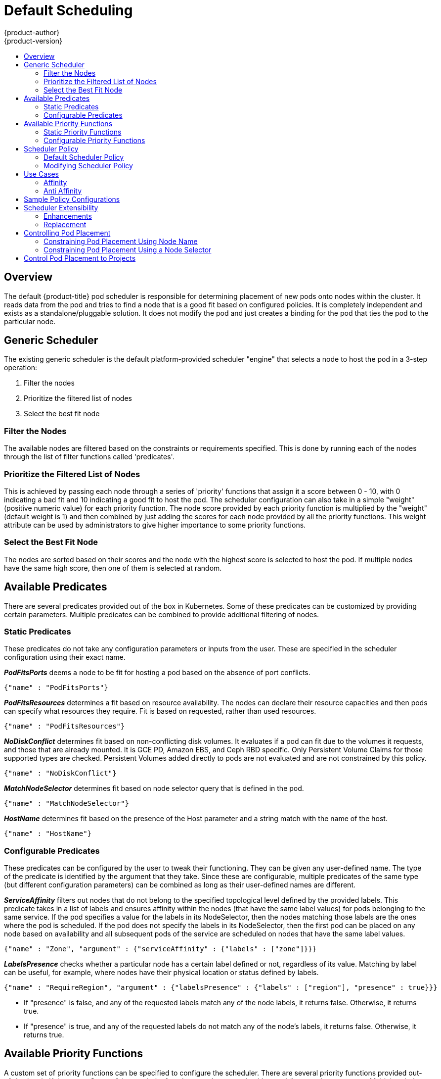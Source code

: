 [[admin-guide-scheduler]]
= Default Scheduling
{product-author}
{product-version}
:data-uri:
:icons:
:experimental:
:toc: macro
:toc-title:

toc::[]

== Overview
The default {product-title} pod scheduler is responsible for determining placement of new
pods onto nodes within the cluster. It reads data from the pod and tries to find
a node that is a good fit based on configured policies. It is completely
independent and exists as a standalone/pluggable solution. It does not modify
the pod and just creates a binding for the pod that ties the pod to the
particular node.

[[generic-scheduler]]
== Generic Scheduler
The existing generic scheduler is the default platform-provided scheduler
"engine" that selects a node to host the pod in a 3-step operation:

. Filter the nodes
. Prioritize the filtered list of nodes
. Select the best fit node

[[filter-the-nodes]]
=== Filter the Nodes
The available nodes are filtered based on the constraints or requirements
specified. This is done by running each of the nodes through the list of filter
functions called 'predicates'.

[[prioritize-filtered-list-nodes]]
=== Prioritize the Filtered List of Nodes
This is achieved by passing each node through a series of 'priority' functions
that assign it a score between 0 - 10, with 0 indicating a bad fit and 10
indicating a good fit to host the pod. The scheduler configuration can also take
in a simple "weight" (positive numeric value) for each priority function. The
node score provided by each priority function is multiplied by the "weight"
(default weight is 1) and then combined by just adding the scores for each node
provided by all the priority functions. This weight attribute can be used by
administrators to give higher importance to some priority functions.

[[select-best-fit-node]]
=== Select the Best Fit Node
The nodes are sorted based on their scores and the node with the highest score
is selected to host the pod. If multiple nodes have the same high score, then
one of them is selected at random.

[[available-predicates]]
== Available Predicates
There are several predicates provided out of the box in Kubernetes. Some of
these predicates can be customized by providing certain parameters. Multiple
predicates can be combined to provide additional filtering of nodes.

[[static-predicates]]
=== Static Predicates
These predicates do not take any configuration parameters or inputs from the
user. These are specified in the scheduler configuration using their exact
name.

**_PodFitsPorts_** deems a node to be fit for hosting a pod based on the absence
of port conflicts.
----
{"name" : "PodFitsPorts"}
----

**_PodFitsResources_** determines a fit based on resource availability. The
nodes can declare their resource capacities and then pods can specify what
resources they require. Fit is based on requested, rather than used
resources.
----
{"name" : "PodFitsResources"}
----

**_NoDiskConflict_** determines fit based on non-conflicting disk volumes.
It evaluates if a pod can fit due to the volumes it requests, and those that are
already mounted. It is GCE PD, Amazon EBS, and Ceph RBD specific.
Only Persistent Volume Claims for those supported types are checked.
Persistent Volumes added directly to pods are not evaluated and are not constrained by this policy.
----
{"name" : "NoDiskConflict"}
----

**_MatchNodeSelector_** determines fit based on node selector query that is
defined in the pod.
----
{"name" : "MatchNodeSelector"}
----

**_HostName_** determines fit based on the presence of the Host parameter
and a string match with the name of the host.
----
{"name" : "HostName"}
----

[[configurable-predicates]]
=== Configurable Predicates
These predicates can be configured by the user to tweak their functioning. They
can be given any user-defined name. The type of the predicate is identified by
the argument that they take. Since these are configurable, multiple predicates
of the same type (but different configuration parameters) can be combined as
long as their user-defined names are different.

**_ServiceAffinity_** filters out nodes that do not belong to the specified
topological level defined by the provided labels. This predicate takes in a list
of labels and ensures affinity within the nodes (that have the same label
values) for pods belonging to the same service. If the pod specifies a value for
the labels in its NodeSelector, then the nodes matching those labels are the
ones where the pod is scheduled. If the pod does not specify the labels in its
NodeSelector, then the first pod can be placed on any node based on availability
and all subsequent pods of the service are scheduled on nodes that have the
same label values.
----
{"name" : "Zone", "argument" : {"serviceAffinity" : {"labels" : ["zone"]}}}
----

**_LabelsPresence_** checks whether a particular node has a certain label
defined or not, regardless of its value. Matching by label can be useful, for
example, where nodes have their physical location or status defined by labels.
----
{"name" : "RequireRegion", "argument" : {"labelsPresence" : {"labels" : ["region"], "presence" : true}}}
----
* If "presence" is false, and any of the requested labels match any of the
node labels, it returns false. Otherwise, it returns true.
* If "presence" is true, and any of the requested labels do not match any of
the node's labels, it returns false. Otherwise, it returns true.

[[available-priority-functions]]
== Available Priority Functions
A custom set of priority functions can be specified to configure the scheduler.
There are several priority functions provided out-of-the-box in Kubernetes.
Some of these priority functions can be customized by providing certain
parameters. Multiple priority functions can be combined and different weights
can be given to each in order to impact the prioritization. A weight is required
to be specified and cannot be 0 or negative.

[[static-priority-functions]]
=== Static Priority Functions
These priority functions do not take any configuration parameters or inputs from
the user. These are specified in the scheduler configuration using their exact
name as well as the weight.

**_LeastRequestedPriority_** favors nodes with fewer requested resources. It
calculates the percentage of memory and CPU requested by pods scheduled on the
node, and prioritizes nodes that have the highest available/remaining capacity.
----
{"name" : "LeastRequestedPriority", "weight" : 1}
----

**_BalancedResourceAllocation_** favors nodes with balanced resource usage rate.
It calculates the difference between the consumed CPU and memory as a fraction
of capacity, and prioritizes the nodes based on how close the two metrics are to
each other. This should always be used together with _LeastRequestedPriority_.
----
{"name" : "BalancedResourceAllocation", "weight" : 1}
----

**_ServiceSpreadingPriority_** spreads pods by minimizing the number of pods
belonging to the same service onto the same machine.
----
{"name" : "ServiceSpreadingPriority", "weight" : 1}
----

**_EqualPriority_** gives an equal weight of one to all nodes, if no priority
configs are provided. It is not required/recommended outside of testing.
----
{"name" : "EqualPriority", "weight" : 1}
----

[[configurable-priority-functions]]
=== Configurable Priority Functions
These priority functions can be configured by the user by providing certain
parameters.  They can be given any user-defined name. The type of the priority
function is identified by the argument that they take. Since these are
configurable, multiple priority functions of the same type (but different
configuration parameters) can be combined as long as their user-defined names
are different.

**_ServiceAntiAffinity_** takes a label and ensures a good spread of the pods
belonging to the same service across the group of nodes based on the label
values. It gives the same score to all nodes that have the same value for the
specified label. It gives a higher score to nodes within a group with the least
concentration of pods.
----
{"name" : "RackSpread", "weight" : 1, "argument" : {"serviceAntiAffinity" : {"label" : "rack"}}}
----

**_LabelPreference_** prefers nodes that have a particular label defined or not,
regardless of its value.
----
{"name" : "RackPreferred", "weight" : 1, "argument" : {"labelPreference" : {"label" : "rack"}}}
----

[[scheduler-policy]]
== Scheduler Policy
The selection of the predicate and priority functions defines the policy for the
scheduler. Administrators can provide a JSON file that specifies the predicates
and priority functions to configure the scheduler. The path to the scheduler
policy file can be specified in the master configuration file. In the absence of
the scheduler policy file, the default configuration gets applied.

It is important to note that the predicates and priority functions defined in
the scheduler configuration file completely override the default scheduler
policy. If any of the default predicates and priority functions are required,
they have to be explicitly specified in the scheduler configuration file.

[[default-scheduler-policy]]
=== Default Scheduler Policy
The default scheduler policy includes the following predicates:

. NoVolumeZoneConflict
. MaxEBSVolumeCount
. MaxGCEPDVolumeCount
. MatchInterPodAffinity
. NoDiskConflict
. GeneralPredicates
. PodToleratesNodeTaints
. CheckNodeMemoryPressure
. CheckNodeDiskPressure

The default scheduler policy includes the following priority functions. Each of
the priority function has a weight of `1` except `*NodePreferAvoidPodsPriority*`,
which has a weight of `10000`:

. SelectorSpreadPriority
. InterPodAffinityPriority
. LeastRequestedPriority
. BalancedResourceAllocation
. NodePreferAvoidPodsPriority
. NodeAffinityPriority
. TaintTolerationPriority

[[modifying-scheduler-policy]]
=== Modifying Scheduler Policy

The scheduler policy is defined in a file on the master,
named *_/etc/origin/master/scheduler.json_* by default,
unless overridden by the `kubernetesMasterConfig.schedulerConfigFile`
field in the
xref:../../install_config/master_node_configuration.adoc#master-configuration-files[master configuration file].

To modify the scheduler policy:

. Edit the scheduler configuration file to set the desired
xref:default-scheduler-policy[predicates and priority functions].
You can create a custom configuration, or modify one of the
xref:scheduler-sample-policies[sample policy configurations].

. Restart the {product-title}
xref:../../install_config/master_node_configuration.adoc#launching-servers-using-configuration-files[master services]
for the changes to take effect.

[[use-cases]]
== Use Cases
One of the important use cases for scheduling within {product-title} is to
support flexible affinity and anti-affinity policies.
ifdef::openshift-enterprise,openshift-origin[]

[[infrastructure-topological-levels]]
=== Infrastructure Topological Levels
Administrators can define multiple topological levels for their infrastructure
(nodes).
This is done by specifying
xref:../../admin_guide/manage_nodes.adoc#updating-labels-on-nodes[labels on nodes]
(e.g., `region=r1`, `zone=z1`, `rack=s1`).
These label names have no particular meaning and
administrators are free to name their infrastructure levels anything
(eg, city/building/room). Also, administrators can define any number of levels
for their infrastructure topology, with three levels usually being adequate
(eg. regions -> zones -> racks).  Lastly, administrators can specify affinity
and anti-affinity rules at each of these levels in any combination.
endif::openshift-enterprise,openshift-origin[]
[[affinity]]
=== Affinity
Administrators should be able to configure the scheduler to specify affinity at
any topological level, or even at multiple levels. Affinity at a particular
level indicates that all pods that belong to the same service are scheduled
onto nodes that belong to the same level. This handles any latency requirements
of applications by allowing administrators to ensure that peer pods do not end
up being too geographically separated. If no node is available within the same
affinity group to host the pod, then the pod is not scheduled.

If you need greater control over where the pods are scheduled, see
xref:../../admin_guide/scheduling/node_affinity.adoc#admin-guide-sched-affinity[Using Node Affinity]
and  xref:../../admin_guide/scheduling/pod_affinity.adoc#admin-guide-sched-pod-affinity[Using Pod Affinity and Anti-affinity].
These advanced scheduling features allow administrators
to specify which node a pod can be scheduled on and to force or reject scheduling relative to other pods.


[[anti-affinity]]
=== Anti Affinity
Administrators should be able to configure the scheduler to specify
anti-affinity at any topological level, or even at multiple levels.
Anti-affinity (or 'spread') at a particular level indicates that all pods that
belong to the same service are spread across nodes that belong to that
level. This ensures that the application is well spread for high availability
purposes. The scheduler tries to balance the service pods across all
applicable nodes as evenly as possible.

If you need greater control over where the pods are scheduled, see
xref:../../admin_guide/scheduling/node_affinity.adoc#admin-guide-sched-affinity[Using Node Affinity]
and  xref:../../admin_guide/scheduling/pod_affinity.adoc#admin-guide-sched-pod-affinity[Using Pod Affinity and Anti-affinity].
These advanced scheduling features allow administrators
to specify which node a pod can be scheduled on and to force or reject scheduling relative to other pods.

[[scheduler-sample-policies]]
== Sample Policy Configurations
The configuration below specifies the default scheduler configuration, if it
were to be specified via the scheduler policy file.
----
kind: "Policy"
version: "v1"
predicates:
  - name: "PodFitsPorts"
  - name: "PodFitsResources"
  - name: "NoDiskConflict"
  - name: "MatchNodeSelector"
  - name: "HostName"
priorities:
  - name: "LeastRequestedPriority"
    weight: 1
  - name: "BalancedResourceAllocation"
    weight: 1
  - name: "ServiceSpreadingPriority"
    weight: 1
----

[IMPORTANT]
====
In all of the sample configurations below, the list of predicates and priority
functions is truncated to include only the ones that pertain to the use case
specified.  In practice, a complete/meaningful scheduler policy should include
most, if not all, of the default predicates and priority functions listed above.
====

Three topological levels defined as region (affinity) --> zone (affinity) --> rack (anti-affinity)
----
kind: "Policy"
version: "v1"
predicates:
...
  - name: "RegionZoneAffinity"
    argument:
      serviceAffinity:
        labels:
          - "region"
          - "zone"
priorities:
...
  - name: "RackSpread"
    weight: 1
    argument:
      serviceAntiAffinity:
        label: "rack"
----

Three topological levels defined as city (affinity) -> building
(anti-affinity) -> room (anti-affinity):
----
kind: "Policy"
version: "v1"
predicates:
...
  - name: "CityAffinity"
    argument:
      serviceAffinity:
        labels:
          - "city"
priorities:
...
  - name: "BuildingSpread"
    weight: 1
    argument:
      serviceAntiAffinity:
        label: "building"
  - name: "RoomSpread"
    weight: 1
    argument:
      serviceAntiAffinity:
        label: "room"
----

Only use nodes with the 'region' label defined and prefer nodes with the 'zone'
label defined:
----
kind: "Policy"
version: "v1"
predicates:
...
  - name: "RequireRegion"
    argument:
      labelsPresence:
        labels:
          - "region"
        presence: true
priorities:
...
  - name: "ZonePreferred"
    weight: 1
    argument:
      labelPreference:
        label: "zone"
        presence: true
----

Configuration example combining static and configurable predicates and
priority functions:
----
kind: "Policy"
version: "v1"
predicates:
...
  - name: "RegionAffinity"
    argument:
      serviceAffinity:
        labels:
          - "region"
  - name: "RequireRegion"
    argument:
      labelsPresence:
        labels:
          - "region"
        presence: true
  - name: "BuildingNodesAvoid"
    argument:
      labelsPresence:
        labels:
          - "building"
        presence: false
  - name: "PodFitsPorts"
  - name: "MatchNodeSelector"
priorities:
...
  - name: "ZoneSpread"
    weight: 2
    argument:
      serviceAntiAffinity:
        label: "zone"
  - name: "ZonePreferred"
    weight: 1
    argument:
      labelPreference:
        label: "zone"
        presence: true
  - name: "ServiceSpreadingPriority"
    weight: 1

----

[[scheduler-extensibility]]
== Scheduler Extensibility
As is the case with almost everything else in Kubernetes/{product-title}, the
scheduler is built using a plug-in model and the current implementation itself
is a plug-in. There are two ways to extend the scheduler functionality:

* Enhancements
* Replacement

[[enhancements]]
=== Enhancements
The scheduler functionality can be enhanced by adding new predicates and
priority functions. They can either be contributed upstream or maintained
separately. These predicates and priority functions would need to be registered
with the scheduler factory and then specified in the scheduler policy file.

[[replacement]]
=== Replacement
Since the scheduler is a plug-in, it can be replaced in favor of an alternate
implementation. The scheduler code has a clean separation that watches new pods
as they get created and identifies the most suitable node to host them. It then
creates bindings (pod to node bindings) for the pods using the master API.

[[controlling-pod-placement]]
== Controlling Pod Placement

As a cluster administrator, you can set a policy to prevent application
developers with certain roles from targeting specific nodes when scheduling
pods.

[IMPORTANT]
====
This process involves the *pods/binding* permission
xref:../../admin_guide/manage_rbac.adoc#admin-guide-manage-rbac[role], which is needed to
target particular nodes. The constraint on the use of the `nodeSelector` field
of a pod configuration is based on the *pods/binding* permission and the
`nodeSelectorLabelBlacklist` configuration option.
====

The `nodeSelectorLabelBlacklist` field of a master configuration file gives you
control over the labels that certain roles can specify in a pod configuration's
`nodeSelector` field. Users, service accounts, and groups that have the
*pods/binding* permission can specify any node selector. Those without the
*pods/binding* permission are prohibited from setting a `nodeSelector` for any
label that appears in `nodeSelectorLabelBlacklist`.

As a hypothetical example, an {product-title} cluster might consist of five data
centers spread across two regions. In the U.S., "us-east", "us-central", and
"us-west"; and in the Asia-Pacific region (APAC), "apac-east" and "apac-west".
Each node in each geographical region is labeled accordingly. For example,
`region: us-east`.
ifdef::openshift-enterprise,openshift-origin[]
[NOTE]
====
See xref:../../admin_guide/manage_nodes.adoc#updating-labels-on-nodes[Updating
Labels on Nodes] for details on assigning labels.
====
endif::openshift-enterprise,openshift-origin[]

As a cluster administrator, you can create an infrastructure where application
developers should be deploying pods only onto the nodes closest to their
geographical location. You can
xref:../../admin_guide/managing_projects.adoc#using-node-selectors[create a node
selector], grouping the U.S. data centers into `superregion: us` and the APAC
data centers into `superregion: apac`.

To maintain an even loading of resources per data center, you can add the
desired `region` to the `nodeSelectorLabelBlacklist` section of a master
configuration. Then, whenever a developer located in the U.S. creates a pod, it
is deployed onto a node in one of the regions with the `superregion: us` label.
If the developer tries to target a specific region for their pod (for example,
`region: us-east`), they receive an error. If they try again, without the
node selector on their pod, it can still be deployed onto the region they tried
to target, because `superregion: us` is set as the project-level node selector,
and nodes labeled `region: us-east` are also labeled `superregion: us`.

[[constraining-pod-placement-labels]]
=== Constraining Pod Placement Using Node Name

Ensure a pod is deployed onto only a specified node host by assigning it a label
and specifying this in the `nodeName` setting in a pod configuration.

. Ensure you have the desired labels and
xref:../../admin_guide/managing_projects.adoc#using-node-selectors[node selector]
set up in your environment.
+
For example, make sure that your pod configuration features the `nodeName`
value indicating the desired label:
+
----
apiVersion: v1
kind: Pod
spec:
  nodeName: <value>
----

. Modify the master configuration file
(*_/etc/origin/master/master-config.yaml_*) in two places:
+
.. Add `nodeSelectorLabelBlacklist` to the `admissionConfig` section:
+
====
----
...
admissionConfig:
  pluginConfig:
    PodNodeConstraints:
      configuration:
        apiversion: v1
        kind: PodNodeConstraintsConfig
...
----
====

.. Then, add the same to the `kubernetesMasterConfig` section to restrict direct pod creation:
+
====
----
...
kubernetesMasterConfig:
  admissionConfig:
    pluginConfig:
      PodNodeConstraints:
        configuration:
          apiVersion: v1
          kind: PodNodeConstraintsConfig
...
----
====

. Restart {product-title} for the changes to take effect.
ifdef::openshift-origin[]
+
----
# systemctl restart origin-master
----
endif::[]
ifdef::openshift-enterprise[]
+
----
# systemctl restart atomic-openshift-master
----
endif::[]


[[constraining-pod-placement-nodeselector]]
=== Constraining Pod Placement Using a Node Selector


Using `nodeSelector` in a pod configuration, you can ensure that pods are only
placed onto nodes with specific labels.


. Ensure you have the desired labels
ifdef::openshift-enterprise,openshift-origin[]
(see xref:../../admin_guide/manage_nodes.adoc#updating-labels-on-nodes[Updating
Labels on Nodes] for details)
endif::openshift-enterprise,openshift-origin[]
ifdef::openshift-dedicated[]
(request changes by opening a support case on the
https://access.redhat.com/support/[Red Hat Customer Portal])
endif::openshift-dedicated[]
and xref:../../admin_guide/managing_projects.adoc#using-node-selectors[node selector]
set up in your environment.
//tag::node-selectors[]
+
For example, make sure that your pod configuration features the `nodeSelector`
value indicating the desired label:
+
----
apiVersion: v1
kind: Pod
spec:
  nodeSelector:
    <key>: <value>
...
----

. Modify the master configuration file
(*_/etc/origin/master/master-config.yaml_*) in two places:
+
.. Add `nodeSelectorLabelBlacklist` to the `admissionConfig` section with
the labels that are assigned to the node hosts you want to deny pod placement:
+
====
----
...
admissionConfig:
  pluginConfig:
    PodNodeConstraints:
      configuration:
        apiversion: v1
        kind: PodNodeConstraintsConfig
        nodeSelectorLabelBlacklist:
          - kubernetes.io/hostname
          - <label>
...
----
====

.. Then, add the same to the `kubernetesMasterConfig` section to restrict direct pod creation:
+
====
----
...
kubernetesMasterConfig:
  admissionConfig:
    pluginConfig:
      PodNodeConstraints:
        configuration:
          apiVersion: v1
          kind: PodNodeConstraintsConfig
          nodeSelectorLabelBlacklist:
            - kubernetes.io/hostname
            - <label_1>
...
----
====

. Restart {product-title} for the changes to take effect.
ifdef::openshift-origin[]
+
----
# systemctl restart origin-master
----
endif::[]
ifdef::openshift-enterprise[]
+
----
# systemctl restart atomic-openshift-master
----
endif::[]

//end::node-selectors[]
== Control Pod Placement to Projects

The _Pod Node Selector_ admission controller allows you to force pods onto nodes associated with a specific project and prevent pods from being scheduled in those nodes.

The *Pod Node Selector* admission controller determines where a pod can be placed using xref:../../architecture/core_concepts/pods_and_services.adoc#labels[labels on projects] and node selectors specified in pods. A new pod will be placed on a node associated with a project  only if the node selectors in the pod match the labels in the project.

After the pod is created, the node selectors are merged into the pod so that the pod specification includes the labels originally included in the specification and any new labels from the node selectors. The example below illustrates the merging effect.

The *Pod Node Selector* admission controller also allows you to create a list of labels that are permitted in a specific project. This list acts as a _whitelist_ that lets developers know what labels are acceptable to use in a project and gives administrators greater control over labeling in a cluster.

To activate the *Pod Node Selector* admission controller, add the following to the master configuration file (*_/etc/origin/master/master-config.yaml_*) or create a file and reference the file in the master configuration:

.Master configuration file with the *Pod Node Selector* admission controller and whitelist
----
admissionConfig:
  pluginConfig:
    PodNodeSelector:
      configuration:
        podNodeSelectorPluginConfig: <1>
          clusterDefaultNodeSelector: "k3=v3" <2>
          ns1: region=west,env=test,infra=fedora,os=fedora <2>
----

<1> Adds the *Pod Node Selector* admission controller plug-in.
<2> Creates default labels for all nodes.
<3> Creates a whitelist of permitted labels in the specified project. Here, the project is `ns1` and the labels are the `key=value` pairs that follow.

Alternatively, create a file containing the admission controller information:

----
podNodeSelectorPluginConfig:
    clusterDefaultNodeSelector: "k3=v3"
     ns1: region=west,env=test,infra=fedora,os=fedora
----

Then, reference the file in the master configuration:

----
admissionConfig:
  pluginConfig:
    PodNodeSelector:
      location: <path-to-file>
----


[NOTE]
====
If a project does not have a node selectors specified, the pods associated with that project will be merged with the using the default node selector (`clusterDefaultNodeSelector`).
====

To schedule pods onto specific project nodes:

. Activate the *Pod Node Selector* admission controller:
+
.. Modify the master configuration file (*_/etc/origin/master/master-config.yaml_*) to add the admission controller plug-in and labels:
+
----
admissionConfig:
  pluginConfig:
    PodNodeSelector:
      configuration:
        podNodeSelectorPluginConfig:
          clusterDefaultNodeSelector: "k3=v3"
          ns1: region=west,env=test,infra=fedora,os=fedora
----

. Restart {product-title} for the changes to take effect.
ifdef::openshift-origin[]
+
----
# systemctl restart origin-master
----
endif::[]
ifdef::openshift-enterprise[]
+
----
# systemctl restart atomic-openshift-master
----
endif::[]


. Create a project object that includes the
`scheduler.alpha.kubernetes.io/node-selector` annotation and labels.
+
----
{
    "kind": "Namespace",
    "apiVersion": "v1",
    "metadata": {
        "name": "ns1",
        "annotations": {
            "scheduler.alpha.kubernetes.io/node-selector": "env=test,infra=fedora" <1>
        }
    },
    "spec": {},
    "status": {}
}

----
+
<1> Annotation to create the labels to match the project label selector. Here, the key/value labels are `env=test` and `infra=fedora`.

. Create a pod specification that includes the labels in the node selector, for example:
+
----
apiVersion: v1
kind: Pod
metadata:
  labels:
    name: hello-pod
  name: hello-pod
spec:
  containers:
    - image: "docker.io/ocpqe/hello-pod:latest"
      imagePullPolicy: IfNotPresent
      name: hello-pod
      ports:
        - containerPort: 8080
          protocol: TCP
      resources: {}
      securityContext:
        capabilities: {}
        privileged: false
      terminationMessagePath: /dev/termination-log
  dnsPolicy: ClusterFirst
  restartPolicy: Always
  nodeSelector: <1>
    env: test
    os: fedora
  serviceAccount: ""
status: {}
----
+
<1> Node selectors to match project labels.


. Create the pod in the project:
+
----
oc create -f pod.yaml --namespace=ns1
----

. Check that the node selector labels were added to the pod configuration:
+
----
get pod pod1 --namespace=ns1 -o json

nodeSelector": {
 "env": "test",
 "infra": "fedora",
 "os": "fedora"
}
----
+
The node selectors are merged into the pod and the pod should be scheduled in the appropriate project.

If you create a pod with a label that is not specified in the project specification, the pod is not scheduled on the node.

For example, here the label `env: production` is not in any project specification:

----
nodeSelector:
 "env: production"
 "infra": "fedora",
 "os": "fedora"
----

If there is a node that does not have a node selector annotation, the pod will be scheduled there.

